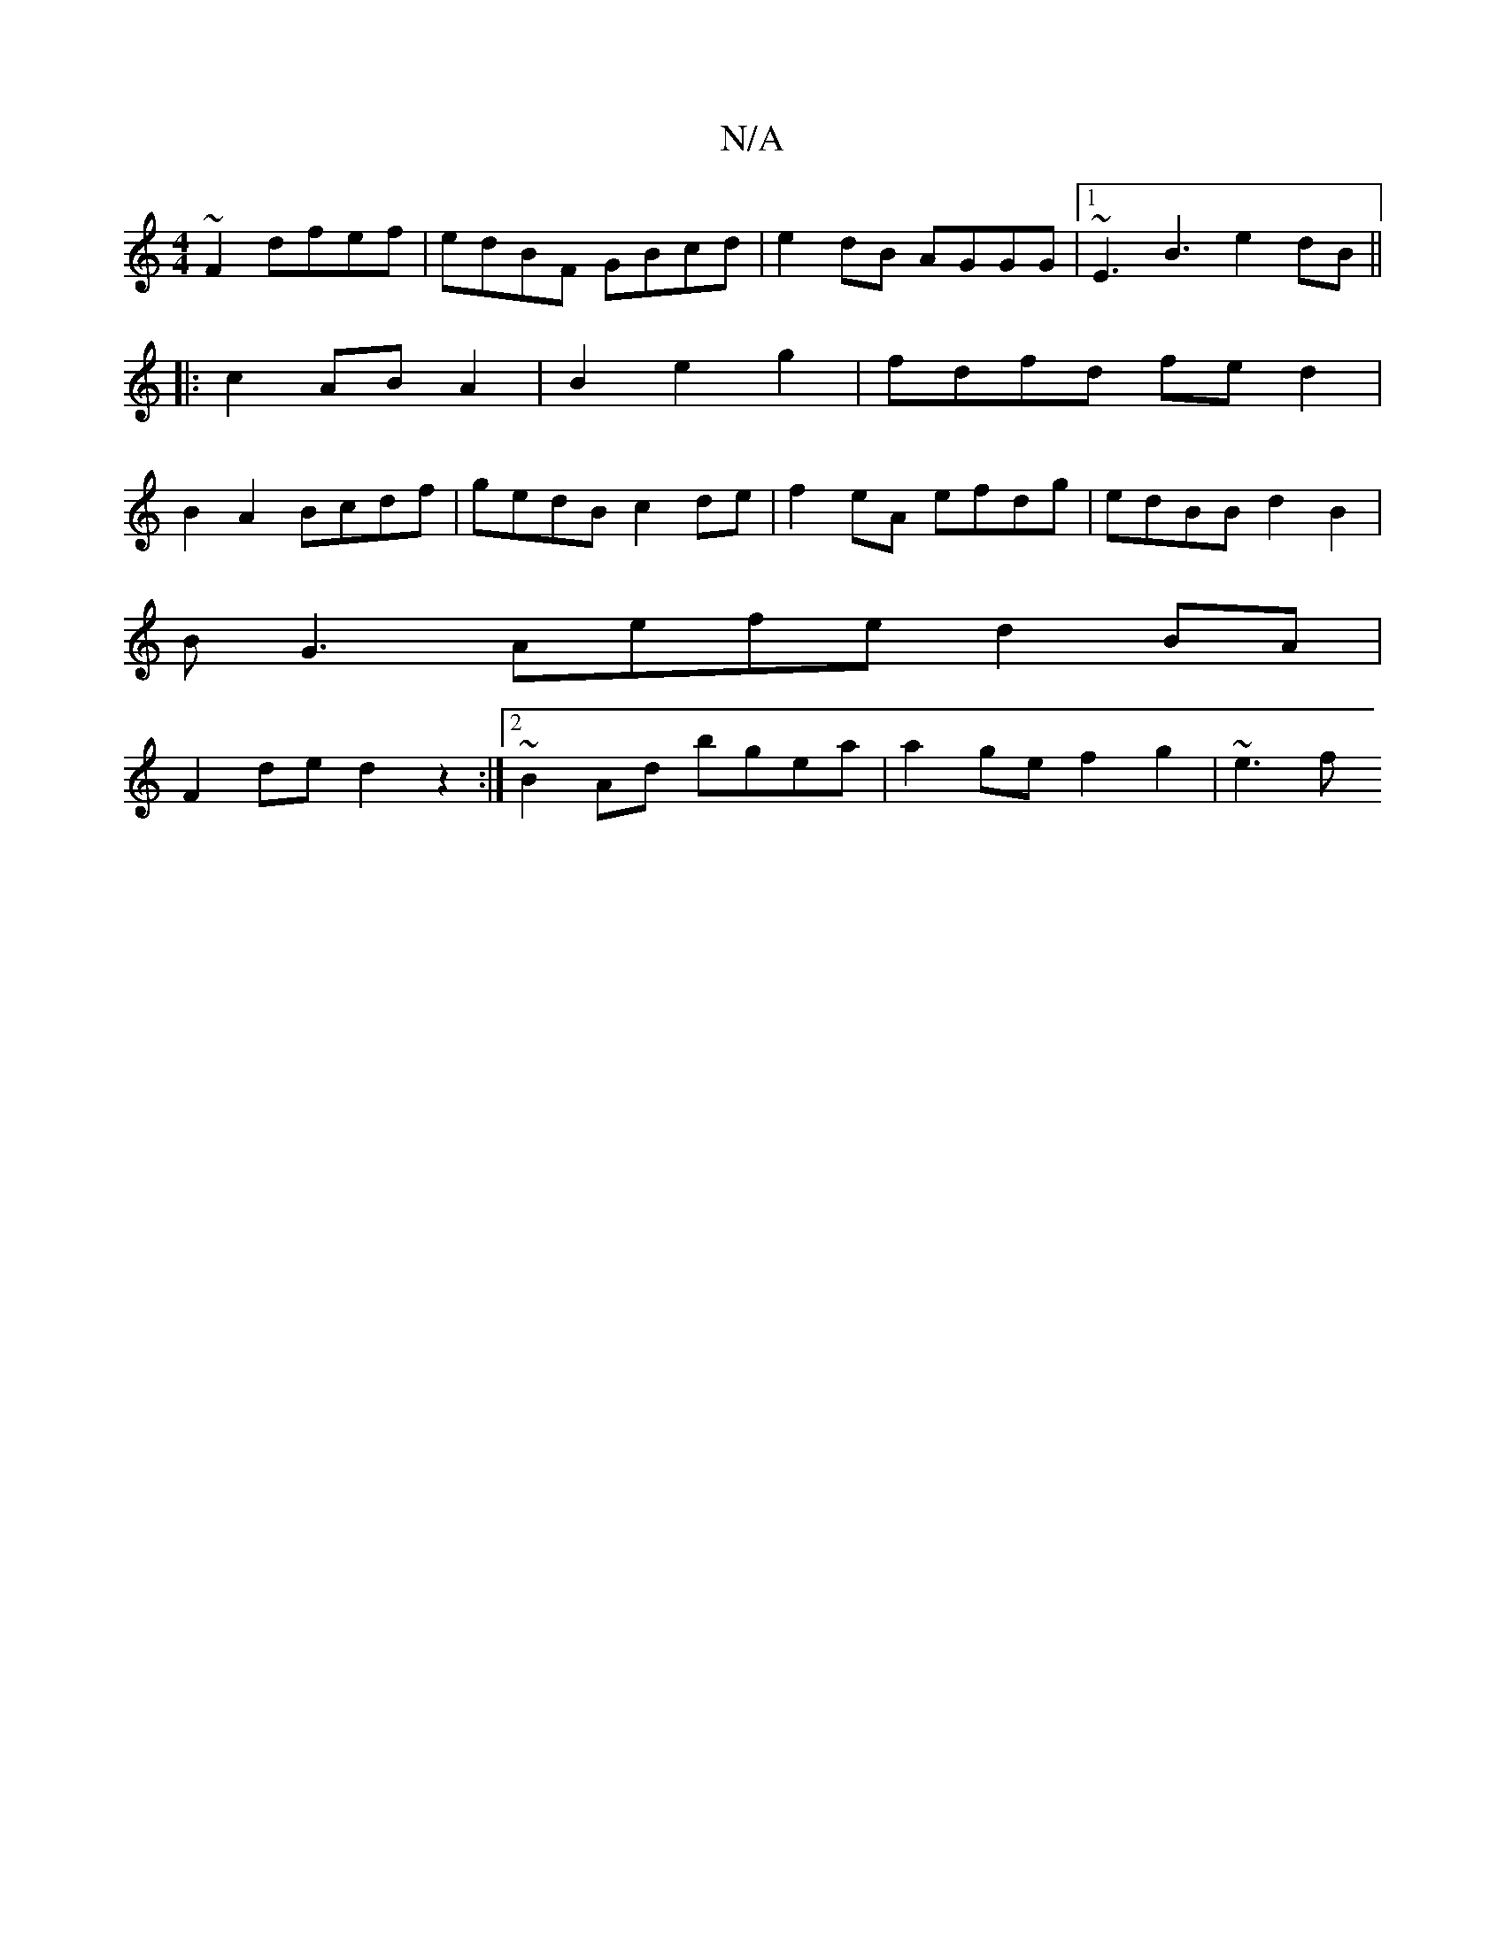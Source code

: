 X:1
T:N/A
M:4/4
R:N/A
K:Cmajor
 ~F2 dfef | edBF GBcd | e2 dB AGGG |1 ~E3 B3 e2dB ||
|: c2AB A2 | B2 e2 g2 | fdfd fed2 |
B2A2 Bcdf | gedB c2de | f2eA efdg | edBB d2 B2 |
BG3 Aefe d2BA|
F2de d2 z2:|[2 ~B2 Ad bgea | a2 ge f2 g2 | ~e3f